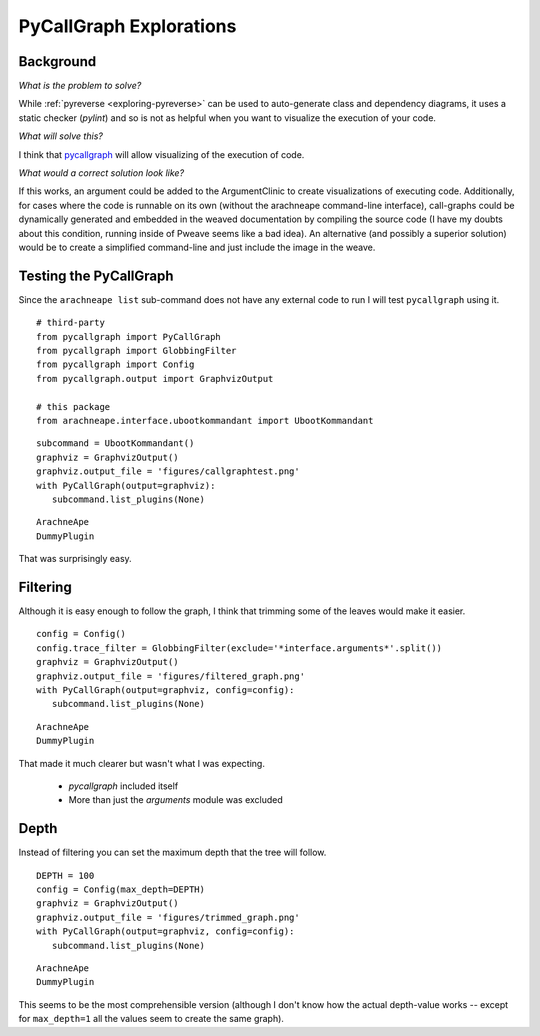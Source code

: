 PyCallGraph Explorations
========================

Background
----------

*What is the problem to solve?*

While :ref:`pyreverse <exploring-pyreverse>` can be used to auto-generate class and dependency diagrams, it uses a static checker (`pylint`) and so is not as helpful when you want to visualize the execution of your code.


*What will solve this?*

I think that `pycallgraph <http://pycallgraph.slowchop.com/en/master/index.html>`_ will allow visualizing of the execution of code.

*What would a correct solution look like?* 

If this works, an argument could be added to the ArgumentClinic to create visualizations of executing code. Additionally, for cases where the code is runnable on its own (without the arachneape command-line interface), call-graphs could be dynamically generated and embedded in the weaved documentation by compiling the source code (I have my doubts about this condition, running inside of Pweave seems like a bad idea). An alternative (and possibly a superior solution) would be to create a simplified command-line and just include the image in the weave.

Testing the PyCallGraph
-----------------------

Since the ``arachneape list`` sub-command does not have any external code to run I will test ``pycallgraph`` using it.

::

    # third-party
    from pycallgraph import PyCallGraph
    from pycallgraph import GlobbingFilter
    from pycallgraph import Config
    from pycallgraph.output import GraphvizOutput
    
    # this package
    from arachneape.interface.ubootkommandant import UbootKommandant
    

::

    subcommand = UbootKommandant()
    graphviz = GraphvizOutput()
    graphviz.output_file = 'figures/callgraphtest.png'
    with PyCallGraph(output=graphviz):
       subcommand.list_plugins(None)
    

::

    ArachneApe
    DummyPlugin
    



.. image:: figures/callgraphtest.png

That was surprisingly easy.

Filtering
---------

Although it is easy enough to follow the graph, I think that trimming some of the leaves would make it easier.

::

    config = Config()
    config.trace_filter = GlobbingFilter(exclude='*interface.arguments*'.split())
    graphviz = GraphvizOutput()
    graphviz.output_file = 'figures/filtered_graph.png'
    with PyCallGraph(output=graphviz, config=config):
       subcommand.list_plugins(None)
    

::

    ArachneApe
    DummyPlugin
    



.. image:: figures/filtered_graph.png

That made it much clearer but wasn't what I was expecting.

   * `pycallgraph` included itself

   * More than just the `arguments` module was excluded

Depth
-----

Instead of filtering you can set the maximum depth that the tree will follow.

::

    DEPTH = 100
    config = Config(max_depth=DEPTH)
    graphviz = GraphvizOutput()
    graphviz.output_file = 'figures/trimmed_graph.png'
    with PyCallGraph(output=graphviz, config=config):
       subcommand.list_plugins(None)
    

::

    ArachneApe
    DummyPlugin
    



.. image:: figures/trimmed_graph.png

This seems to be the most comprehensible version (although I don't know how the actual depth-value works -- except for ``max_depth=1`` all the values seem to create the same graph).